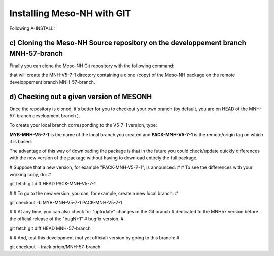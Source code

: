 Installing Meso-NH with GIT
******************************

Following A-INSTALL:



c) Cloning the Meso-NH Source repository on the developpement branch MNH-57-branch
--------------------------------------------------------------------------------------

Finally you can clone the Meso-NH Git repository with the following command:
  
.. code:: bash
  git clone anongit@anongit_mesonh:/gitrepos/MNH-git_open_source-lfs.git -b MNH-57-branch MNH-V5-7-1

that will create the MNH-V5-7-1 directory containing a clone (copy) of the Meso-NH package on the remote developpement branch MNH-57-branch.

d) Checking out a given version of MESONH
-----------------------------------------

Once the repository is cloned, it's better for you to checkout your own branch (by default, you are on HEAD of the MNH-57-branch development branch  ).

To create your local branch corresponding to the V5-7-1 version, type:

.. code:: bash
  cd MNH-V5-7-1
  git checkout -b MYB-MNH-V5-7-1 PACK-MNH-V5-7-1

**MYB-MNH-V5-7-1** is the name of the local branch you created
and
**PACK-MNH-V5-7-1** is the remote/origin tag on which it is based.

The advantage of this way of downloading the package is that in the future you could check/update quickly differences with the new version of the package without having to download entirely the full package.


#  Suppose that a new version, for example "PACK-MNH-V5-7-1", is announced.
#
#  To see the differences with your working copy, do:
#

git fetch
git diff HEAD PACK-MNH-V5-7-1

#
#  To go to the new version, you can, for example, create a new local branch:
#

git checkout -b MYB-MNH-V5-7-1 PACK-MNH-V5-7-1

#
# At any time, you can also check for "uptodate" changes in the Git branch
# dedicated to the MNH57 version before the official release of the "bugN+1"
# bugfix version.
#

git fetch
git diff HEAD MNH-57-branch

#
# And, test this development (not yet official) version by going to this branch:
#

git checkout --track origin/MNH-57-branch
